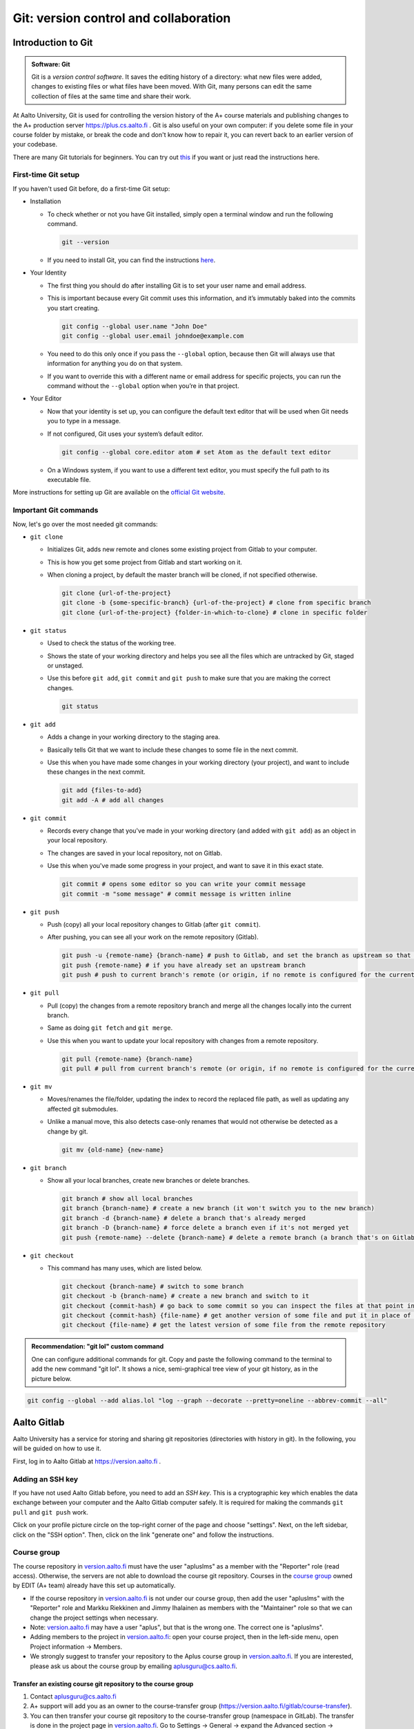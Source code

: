 Git: version control and collaboration
======================================

.. styled-topic::

  Main questions:
      How to store editing history? How to share your work with your
      colleagues?

  Topics:
      git: add, commit, push, pull

  What you are supposed to do?
      Learn the essential use of git version control

  Difficulty:
      You need basic UNIX terminal skills

  Laboriousness:
      1-2 hours

Introduction to Git
-------------------

.. admonition:: Software: Git
  :class: meta

  Git is a *version control software*. It saves the editing history of a
  directory: what new files were added, changes to existing files or what
  files have been moved. With Git, many persons can edit the same collection
  of files at the same time and share their work.

At Aalto University, Git is used for controlling the version history of the
A+ course materials and publishing changes to the A+ production server https://plus.cs.aalto.fi .
Git is also useful on your own computer: if you delete some file in your
course folder by mistake, or break the code and don't know how to repair
it, you can revert back to an earlier version of your codebase.

There are many Git tutorials for beginners.
You can try out `this <https://www.atlassian.com/git/tutorials/what-is-version-control>`_
if you want or just read the instructions here.

First-time Git setup
....................

If you haven't used Git before, do a first-time Git setup:

- Installation

  - To check whether or not you have Git installed, simply open a terminal window and run the following command.

    .. code-block:: none

      git --version

  - If you need to install Git, you can find the instructions `here <https://git-scm.com/book/en/v2/Getting-Started-Installing-Git>`_.

- Your Identity

  - The first thing you should do after installing Git is to set your user name and email address.
  - This is important because every Git commit uses this information, and it’s immutably baked into the commits you start creating.

    .. code-block:: none

      git config --global user.name "John Doe"
      git config --global user.email johndoe@example.com

  - You need to do this only once if you pass the ``--global`` option, because then Git will always use that information for anything you do on that system.
  - If you want to override this with a different name or email address for specific projects, you can run the command without the ``--global`` option when you’re in that project.

- Your Editor

  - Now that your identity is set up, you can configure the default text editor that will be used when Git needs you to type in a message.
  - If not configured, Git uses your system’s default editor.

    .. code-block:: none

      git config --global core.editor atom # set Atom as the default text editor

  - On a Windows system, if you want to use a different text editor, you must specify the full path to its executable file.

More instructions for setting up Git are available on the `official Git website <https://git-scm.com/book/en/v2/Getting-Started-First-Time-Git-Setup>`_.

Important Git commands
......................

Now, let's go over the most needed git commands:

- ``git clone``

  - Initializes Git, adds new remote and clones some existing project from Gitlab to your computer.
  - This is how you get some project from Gitlab and start working on it.
  - When cloning a project, by default the master branch will be cloned, if not specified otherwise.

    .. code-block:: none

      git clone {url-of-the-project}
      git clone -b {some-specific-branch} {url-of-the-project} # clone from specific branch
      git clone {url-of-the-project} {folder-in-which-to-clone} # clone in specific folder

- ``git status``

  - Used to check the status of the working tree.
  - Shows the state of your working directory and helps you see all the files which are untracked by Git, staged or unstaged.
  - Use this before ``git add``, ``git commit`` and ``git push`` to make sure that you are making the correct changes.

    .. code-block:: none

      git status

- ``git add``

  - Adds a change in your working directory to the staging area.
  - Basically tells Git that we want to include these changes to some file in the next commit.
  - Use this when you have made some changes in your working directory (your project), and want to include these changes in the next commit.

    .. code-block:: none

      git add {files-to-add}
      git add -A # add all changes

- ``git commit``

  - Records every change that you've made in your working directory (and added with ``git add``) as an object in your local repository.
  - The changes are saved in your local repository, not on Gitlab.
  - Use this when you've made some progress in your project, and want to save it in this exact state.

    .. code-block:: none

      git commit # opens some editor so you can write your commit message
      git commit -m "some message" # commit message is written inline

- ``git push``

  - Push (copy) all your local repository changes to Gitlab (after ``git commit``).
  - After pushing, you can see all your work on the remote repository (Gitlab).

    .. code-block:: none

      git push -u {remote-name} {branch-name} # push to Gitlab, and set the branch as upstream so that next time you won't have to specify the branch on which to push
      git push {remote-name} # if you have already set an upstream branch
      git push # push to current branch's remote (or origin, if no remote is configured for the current branch)

- ``git pull``

  - Pull (copy) the changes from a remote repository branch and merge all the changes locally into the current branch.
  - Same as doing ``git fetch`` and ``git merge``.
  - Use this when you want to update your local repository with changes from a remote repository.

    .. code-block:: none

      git pull {remote-name} {branch-name}
      git pull # pull from current branch's remote (or origin, if no remote is configured for the current branch)

- ``git mv``

  - Moves/renames the file/folder, updating the index to record the replaced file path, as well as updating any affected git submodules.
  - Unlike a manual move, this also detects case-only renames that would not otherwise be detected as a change by git.

    .. code-block:: none

      git mv {old-name} {new-name}

- ``git branch``

  - Show all your local branches, create new branches or delete branches.

    .. code-block:: none

      git branch # show all local branches
      git branch {branch-name} # create a new branch (it won't switch you to the new branch)
      git branch -d {branch-name} # delete a branch that's already merged
      git branch -D {branch-name} # force delete a branch even if it's not merged yet
      git push {remote-name} --delete {branch-name} # delete a remote branch (a branch that's on Gitlab)

- ``git checkout``

  - This command has many uses, which are listed below.

    .. code-block:: none

      git checkout {branch-name} # switch to some branch
      git checkout -b {branch-name} # create a new branch and switch to it
      git checkout {commit-hash} # go back to some commit so you can inspect the files at that point in time
      git checkout {commit-hash} {file-name} # get another version of some file and put it in place of the current file
      git checkout {file-name} # get the latest version of some file from the remote repository

.. admonition:: Recommendation: "git lol" custom command
  :class: meta

  One can configure additional commands for git. Copy and paste the following
  command to the terminal to add the new command "git lol". It shows a nice,
  semi-graphical tree view of your git history, as in the picture below.

.. code-block:: none

    git config --global --add alias.lol "log --graph --decorate --pretty=oneline --abbrev-commit --all"

.. image:: /images/git-lol.png
  :align: center


Aalto Gitlab
------------

Aalto University has a service for storing and sharing git repositories
(directories with history in git). In the following, you will be guided
on how to use it.

First, log in to Aalto Gitlab at https://version.aalto.fi .

Adding an SSH key
.................

If you have not used Aalto Gitlab before, you need to add an *SSH key*.
This is a cryptographic key which enables the data exchange between your
computer and the Aalto Gitlab computer safely. It is required for making
the commands ``git pull`` and ``git push`` work.

Click on your profile picture circle on the top-right corner of the
page and choose "settings". Next, on the left sidebar, click on the  "SSH option".
Then, click on the link "generate one" and follow the instructions.

.. figure:: /images/gifs/gitlab-ssh.gif
  :align: center
  :width: 90%

Course group
............

The course repository in `version.aalto.fi <https://version.aalto.fi>`_ must have the user "apluslms" as a member with the "Reporter" role (read access).
Otherwise, the servers are not able to download the course git repository.
Courses in the `course group <https://version.aalto.fi/gitlab/course>`_ owned by EDIT (A+ team) already have this set up automatically.

* If the course repository in `version.aalto.fi <https://version.aalto.fi>`_ is not under our course group, then add the user "apluslms" with the "Reporter" role and Markku Riekkinen and Jimmy Ihalainen as members with the "Maintainer" role so that we can change the project settings when necessary.
* Note: `version.aalto.fi <https://version.aalto.fi>`_ may have a user "aplus", but that is the wrong one. The correct one is "apluslms".
* Adding members to the project in `version.aalto.fi <https://version.aalto.fi>`_: open your course project, then in the left-side menu, open Project information -> Members.
* We strongly suggest to transfer your repository to the Aplus course group in `version.aalto.fi <https://version.aalto.fi>`_. If you are interested, please ask us about the course group by emailing aplusguru@cs.aalto.fi.

Transfer an existing course git repository to the course group
++++++++++++++++++++++++++++++++++++++++++++++++++++++++++++++

1. Contact aplusguru@cs.aalto.fi
2. A+ support will add you as an owner to the course-transfer group (https://version.aalto.fi/gitlab/course-transfer).
3. You can then transfer your course git repository to the course-transfer group (namespace in GitLab). The transfer is done in the project page in `version.aalto.fi <https://version.aalto.fi>`_. Go to Settings -> General -> expand the Advanced section -> Transfer project.
4. A+ support transfers the repository from the course-transfer group to the course group.
5. Anyone who has cloned the git repository to their computer needs to update the remote URL in the local repository. In the terminal, go to the repository directory and update the URL with the command ``git remote set-url origin NEW_URL`` (the remote name "origin" is the default name but you may have used a different name). You can check your git remotes and URLs with the command ``git remote -v``.

Recommendations for git workflow
................................

If you know that several persons are editing the same course as you, begin
your working day with ``git pull``. Make many of small commits: edit a
couple of files where the changes are related to each other, like adding
a new chapter, picture or exercise. Do ``git push`` many times a day. This
way it is easy to record what files were changed in each editing step.
Essentially, ``git push`` backs up your work to Aalto Gitlab
so if your laptop or workstation breaks or is stolen, you will only
lose a work of a few hours.
